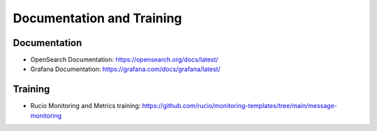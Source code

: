 ##########################
Documentation and Training
##########################
.. Links to other documentation sites and training if available

Documentation
=============
.. List of links to other documentation sites if available.

- OpenSearch Documentation: https://opensearch.org/docs/latest/
- Grafana Documentation: https://grafana.com/docs/grafana/latest/

Training
========
.. Links to training materials if available.

- Rucio Monitoring and Metrics training: https://github.com/rucio/monitoring-templates/tree/main/message-monitoring

